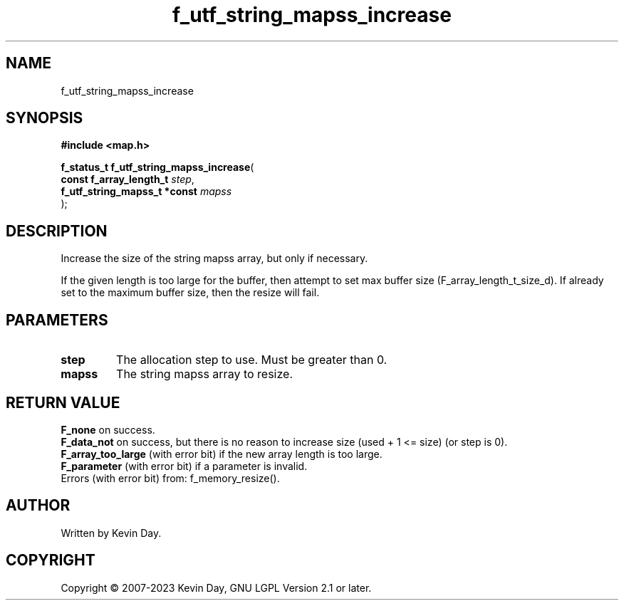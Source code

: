 .TH f_utf_string_mapss_increase "3" "July 2023" "FLL - Featureless Linux Library 0.6.6" "Library Functions"
.SH "NAME"
f_utf_string_mapss_increase
.SH SYNOPSIS
.nf
.B #include <map.h>
.sp
\fBf_status_t f_utf_string_mapss_increase\fP(
    \fBconst f_array_length_t      \fP\fIstep\fP,
    \fBf_utf_string_mapss_t *const \fP\fImapss\fP
);
.fi
.SH DESCRIPTION
.PP
Increase the size of the string mapss array, but only if necessary.
.PP
If the given length is too large for the buffer, then attempt to set max buffer size (F_array_length_t_size_d). If already set to the maximum buffer size, then the resize will fail.
.SH PARAMETERS
.TP
.B step
The allocation step to use. Must be greater than 0.

.TP
.B mapss
The string mapss array to resize.

.SH RETURN VALUE
.PP
\fBF_none\fP on success.
.br
\fBF_data_not\fP on success, but there is no reason to increase size (used + 1 <= size) (or step is 0).
.br
\fBF_array_too_large\fP (with error bit) if the new array length is too large.
.br
\fBF_parameter\fP (with error bit) if a parameter is invalid.
.br
Errors (with error bit) from: f_memory_resize().
.SH AUTHOR
Written by Kevin Day.
.SH COPYRIGHT
.PP
Copyright \(co 2007-2023 Kevin Day, GNU LGPL Version 2.1 or later.
